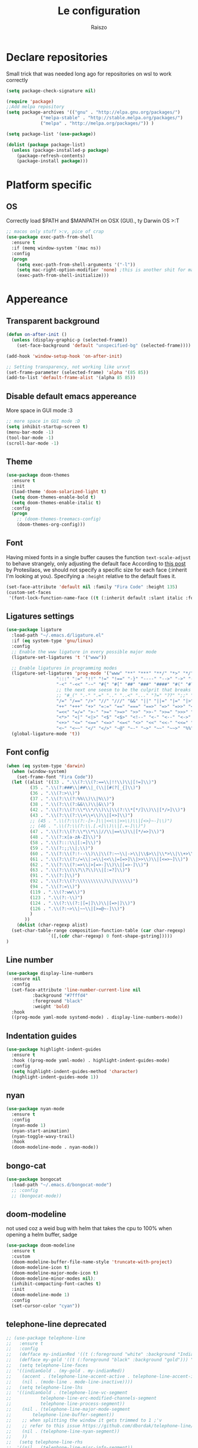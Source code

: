#+TITLE: Le configuration
#+Author: Raiszo

* Declare repositories
  Small trick that was needed long ago for repositories on wsl to work correctly
#+begin_src emacs-lisp
(setq package-check-signature nil)
#+end_src


#+begin_src emacs-lisp
  (require 'package)
  ;;Add melpa repository
  (setq package-archives '(("gnu" . "http://elpa.gnu.org/packages/")
			   ("melpa-stable" . "http://stable.melpa.org/packages/")
			   ("melpa" . "http://melpa.org/packages/")) )

  (setq package-list '(use-package))

  (dolist (package package-list)
    (unless (package-installed-p package)
      (package-refresh-contents)
      (package-install package)))
#+end_src

* Platform specific

** OS
   Correctly load $PATH and $MANPATH on OSX (GUI)., ty Darwin OS >:T

#+begin_src emacs-lisp
   ;; macos only stuff >:v, pice of crap
   (use-package exec-path-from-shell
     :ensure t
     :if (memq window-system '(mac ns))
     :config
     (progn
       (setq exec-path-from-shell-arguments '("-l"))
       (setq mac-right-option-modifier 'none) ;this is another shit for mac
       (exec-path-from-shell-initialize)))
#+end_src

* Appereance

** Transparent background
#+begin_src emacs-lisp
  (defun on-after-init ()
    (unless (display-graphic-p (selected-frame))
      (set-face-background 'default "unspecified-bg" (selected-frame))))

  (add-hook 'window-setup-hook 'on-after-init)

  ;; Setting transparency, not working like urxvt
  (set-frame-parameter (selected-frame) 'alpha '(85 85))
  (add-to-list 'default-frame-alist '(alpha 85 85))
#+end_src

** Disable default emacs appereance
   More space in GUI mode :3
#+begin_src emacs-lisp
  ;; more space in GUI mode :D
  (setq inhibit-startup-screen t)
  (menu-bar-mode -1)
  (tool-bar-mode -1)
  (scroll-bar-mode -1)
#+end_src

** Theme
#+begin_src emacs-lisp
  (use-package doom-themes
    :ensure t
    :init
    (load-theme 'doom-solarized-light t)
    (setq doom-themes-enable-bold t)
    (setq doom-themes-enable-italic t)
    :config
    (progn
      ;; (doom-themes-treemacs-config)
      (doom-themes-org-config)))
#+end_src

** Font
   Having mixed fonts in a single buffer causes the function ~text-scale-adjust~ to behave strangely, only adjusting the default face
   According to [[https://protesilaos.com/codelog/2020-09-05-emacs-note-mixed-font-heights/][this post]] by Protesilaos, we should not specify a specific size for each face (:inherit I'm looking at you).
   Specifying a ~:height~ relative to the default fixes it.
   #+begin_src emacs-lisp
     (set-face-attribute 'default nil :family "Fira Code" :height 135)
     (custom-set-faces
      '(font-lock-function-name-face ((t (:inherit default :slant italic :font "Fira Code iScript" :height 1.0)))))
   #+end_src

** Ligatures settings
#+begin_src emacs-lisp
  (use-package ligature
    :load-path "~/.emacs.d/ligature.el"
    :if (eq system-type 'gnu/linux)
    :config
    ;; Enable the www ligature in every possible major mode
    (ligature-set-ligatures 't '("www"))

    ;; Enable ligatures in programming modes
    (ligature-set-ligatures 'prog-mode '("www" "**" "***" "**/" "*>" "*/" "\\\\" "\\\\\\" "{-" "::"
					 ":::" ":=" "!!" "!=" "!==" "-}" "----" "-->" "->" "->>"
					 "-<" "-<<" "-~" "#{" "#[" "##" "###" "####" "#(" "#?" "#_"
					 ;; the next one seesm to be the culprit that breaks in python with lsp+doo-modeline
					 ;; "#_(" ".-" ".=" ".." "..<" "..." "?=" "??" ";;" "/*" "/**"
					 "/=" "/==" "/>" "//" "///" "&&" "||" "||=" "|=" "|>" "^=" "$>"
					 "++" "+++" "+>" "=:=" "==" "===" "==>" "=>" "=>>" "<="
					 "=<<" "=/=" ">-" ">=" ">=>" ">>" ">>-" ">>=" ">>>" "<*"
					 "<*>" "<|" "<|>" "<$" "<$>" "<!--" "<-" "<--" "<->" "<+"
					 "<+>" "<=" "<==" "<=>" "<=<" "<>" "<<" "<<-" "<<=" "<<<"
					 "<~" "<~~" "</" "</>" "~@" "~-" "~>" "~~" "~~>" "%%"))
    (global-ligature-mode 't))
#+end_src
** Font config
#+begin_src emacs-lisp
  (when (eq system-type 'darwin)
    (when (window-system)
      (set-frame-font "Fira Code"))
    (let ((alist '((33 . ".\\(?:\\(?:==\\|!!\\)\\|[!=]\\)")
		   (35 . ".\\(?:###\\|##\\|_(\\|[#(?[_{]\\)")
		   (36 . ".\\(?:>\\)")
		   (37 . ".\\(?:\\(?:%%\\)\\|%\\)")
		   (38 . ".\\(?:\\(?:&&\\)\\|&\\)")
		   (42 . ".\\(?:\\(?:\\*\\*/\\)\\|\\(?:\\*[*/]\\)\\|[*/>]\\)")
		   (43 . ".\\(?:\\(?:\\+\\+\\)\\|[+>]\\)")
		   ;; (45 . ".\\(?:\\(?:-[>-]\\|<<\\|>>\\)\\|[<>}~-]\\)")
		   ;; (46 . ".\\(?:\\(?:\\.[.<]\\)\\|[.=-]\\)")
		   (47 . ".\\(?:\\(?:\\*\\*\\|//\\|==\\)\\|[*/=>]\\)")
		   (48 . ".\\(?:x[a-zA-Z]\\)")
		   (58 . ".\\(?:::\\|[:=]\\)")
		   (59 . ".\\(?:;;\\|;\\)")
		   (60 . ".\\(?:\\(?:!--\\)\\|\\(?:~~\\|->\\|\\$>\\|\\*>\\|\\+>\\|--\\|<[<=-]\\|=[<=>]\\||>\\)\\|[*$+~/<=>|-]\\)")
		   (61 . ".\\(?:\\(?:/=\\|:=\\|<<\\|=[=>]\\|>>\\)\\|[<=>~]\\)")
		   (62 . ".\\(?:\\(?:=>\\|>[=>-]\\)\\|[=>-]\\)")
		   (63 . ".\\(?:\\(\\?\\?\\)\\|[:=?]\\)")
		   (91 . ".\\(?:]\\)")
		   (92 . ".\\(?:\\(?:\\\\\\\\\\)\\|\\\\\\)")
		   (94 . ".\\(?:=\\)")
		   (119 . ".\\(?:ww\\)")
		   (123 . ".\\(?:-\\)")
		   (124 . ".\\(?:\\(?:|[=|]\\)\\|[=>|]\\)")
		   (126 . ".\\(?:~>\\|~~\\|[>=@~-]\\)")
		   )
		 ))
      (dolist (char-regexp alist)
	(set-char-table-range composition-function-table (car char-regexp)
			      `([,(cdr char-regexp) 0 font-shape-gstring]))))
  )
#+end_src

** Line number
#+begin_src emacs-lisp
  (use-package display-line-numbers
    :ensure nil
    :config
    (set-face-attribute 'line-number-current-line nil
			:background "#7fffd4"
			:foreground "black"
			:weight 'bold)
    :hook
    ((prog-mode yaml-mode systemd-mode) . display-line-numbers-mode))
#+end_src

** Indentation guides
#+begin_src emacs-lisp
(use-package highlight-indent-guides
  :ensure t
  :hook ((prog-mode yaml-mode) . highlight-indent-guides-mode)
  :config
  (setq highlight-indent-guides-method 'character)
  (highlight-indent-guides-mode 1))
#+end_src

** nyan
#+begin_src emacs-lisp
  (use-package nyan-mode
    :ensure t
    :config
    (nyan-mode 1)
    (nyan-start-animation)
    (nyan-toggle-wavy-trail)
    :hook
    (doom-modeline-mode . nyan-mode))
#+end_src

** bongo-cat
   #+begin_src emacs-lisp
     (use-package bongocat
       :load-path "~/.emacs.d/bongocat-mode")
       ;; :config
       ;; (bongocat-mode))
   #+end_src

** doom-modeline
   not used coz a weid bug with helm that takes the cpu to 100% when opening a helm buffer, sadge
#+begin_src emacs-lisp
  (use-package doom-modeline
    :ensure t
    :custom
    (doom-modeline-buffer-file-name-style 'truncate-with-project)
    (doom-modeline-icon t)
    (doom-modeline-major-mode-icon t)
    (doom-modeline-minor-modes nil);
    (inhibit-compacting-font-caches t)
    :init 
    (doom-modeline-mode 1)
    :config
    (set-cursor-color "cyan"))
#+end_src

** telephone-line *deprecated*
#+begin_src emacs-lisp
;; (use-package telephone-line
;;   :ensure t
;;   :config
;;   (defface my-indianRed '((t (:foreground "white" :background "IndianRed1"))) "")
;;   (defface my-gold '((t (:foreground "black" :background "gold"))) "")
;;   (setq telephone-line-faces
;; 	'((indianGold . (my-gold . my-indianRed))
;; 	  (accent . (telephone-line-accent-active . telephone-line-accent-inactive))
;; 	  (nil . (mode-line . mode-line-inactive))))
;;   (setq telephone-line-lhs
;; 	'((indianGold . (telephone-line-vc-segment
;; 			 telephone-line-erc-modified-channels-segment
;; 			 telephone-line-process-segment))
;; 	  (nil . (telephone-line-major-mode-segment
;; 		  telephone-line-buffer-segment))
;; 	  ;; when splitting the window it gets trimmed to 1 ;'v
;; 	  ;; refer to this issue https://github.com/dbordak/telephone-line/issues/41
;; 	  (nil . (telephone-line-nyan-segment))
;; 	  ))
;;   (setq telephone-line-rhs
;; 	'((nil . (telephone-line-misc-info-segment))
;; 	  (accent . (telephone-line-minor-mode-segment))
;; 	  (indianGold . (telephone-line-airline-position-segment))
;; 	  ))
;;   (telephone-line-mode 1))
#+end_src

** Dashboard
   Kul dashboard with a custom image: eva <3
#+begin_src emacs-lisp
(use-package dashboard
  :ensure t
  :init
  (progn
    (setq dashboard-items '((recents . 3)
			    (projects . 3)))
    (setq dashboard-center-content t)
    (setq dashboard-set-file-icons t)
    (setq dashboard-set-heading-icons t)
    (setq dashboard-startup-banner "~/.emacs.d/images/wille.png")
    )
  :config
  (dashboard-setup-startup-hook))
#+end_src

** rainbow-delimiters
#+begin_src emacs-lisp
(use-package rainbow-delimiters
  :ensure t
  :hook ((python-mode . rainbow-delimiters-mode)
	 (emacs-lisp-mode . rainbow-delimiters-mode)))
#+end_src

** rainbow-mode
#+begin_src emacs-lisp
  ;; (use-package rainbow-mode
  ;;   :diminish
  ;;   :hook (emacs-lisp-mode . rainbow-mode))
#+end_src

** dimmer
#+begin_src emacs-lisp
  (use-package dimmer
    :ensure t
    :disabled
    :custom
    (dimmer-fraction 0.5)
    (dimmer-exclusion-regexp-list
     '(".*Minibuf.*"
       ".*which-key.*"
       ".*Treemacs.*"
       ".*Messages.*"
       ".*Async.*"
       ".*Warnings.*"
       ".*LV.*"
       ".*Ilist.*"))
    :config
    (dimmer-mode t))
#+end_src

* General stuff
  emacs native stuff

#+begin_src emacs-lisp
(electric-indent-mode 1)
(show-paren-mode)
(electric-pair-mode)
(ido-mode t)
(global-hl-line-mode +1)

#+end_src

#+begin_src emacs-lisp
  (use-package ibuffer
    :bind (("C-x C-b" . ibuffer)))
#+end_src

#+begin_src emacs-lisp
  (use-package ibuffer-projectile
    :ensure t
    :config
    (add-hook 'ibuffer-hook
	      (lambda ()
		(ibuffer-projectile-set-filter-groups)
		(unless (eq ibuffer-sorting-mode 'alphabetic)
		  (ibuffer-do-sort-by-alphabetic)))))
#+end_src

* Code navigation

** Ace jump
   #+begin_src emacs-lisp
     (use-package avy
       :ensure t
       :bind (("C-'" . 'avy-goto-char-2)))
   #+end_src

** Other stuff
#+begin_src emacs-lisp
(use-package undo-tree
  :ensure t
  :config
  (global-undo-tree-mode 1))

  (use-package multiple-cursors
  :ensure t
  :bind (("C-c C-v" . 'mc/edit-lines)
	 ("C-<" . 'mc/mark-next-like-this)
	 ("C->" . mc/mark-previous-like-this)
	 ("C-c C-q" . mc/mark-all-like-this)))

(use-package ace-window
  :ensure t
  :bind ("M-o" . ace-window))

(use-package zoom-window
  :ensure t
  :bind ("C-x 4" . zoom-window-zoom)
  :custom
  (zoom-window-mode-line-color "DarkViolet" "Distinctive color when using zoom"))

(use-package beacon
  :ensure t
  :custom
  (beacon-color "#f1fa8c")
  :hook (prog-mode . beacon-mode))
#+end_src

* Programming utilities

** Snippets
#+begin_src emacs-lisp
  (use-package yasnippet
    :ensure t
    :hook (prog-mode . yas-minor-mode)
    :config
    (yas-load-directory "~/.emacs.d/snippets")
    (yas-reload-all))
#+end_src

** expand-region
#+begin_src emacs-lisp
(use-package expand-region
  :ensure t
  :bind ("C-=" . 'er/expand-region))
#+end_src

** magit
#+begin_src emacs-lisp
(use-package magit
  :ensure t
  :bind ("<f5>" . magit-status))
#+end_src

** search
#+begin_src emacs-lisp
(use-package phi-search
  :ensure t
  :bind (("C-s" . phi-search)
	 ("C-r" . phi-search-backward)))
#+end_src

** helm
#+begin_src emacs-lisp
  (use-package helm
    :ensure t
    :init
    (add-hook 'helm-mode-hook
	      (lambda ()
		(setq completion-styles
		      (cond ((assq 'helm-flex completion-styles-alist)
			     '(helm-flex))))))
    ;; https://github.com/tonsky/FiraCode/issues/158
    (add-hook 'helm-major-mode-hook
	      (lambda ()
		(setq auto-composition-mode nil)))
    :bind (("M-x" . helm-M-x)
	   ("C-x b" . helm-buffers-list)
	   ("C-x C-f" . helm-find-files))
    :config
    (bind-keys :map helm-map
	       ("TAB" . helm-execute-persistent-action))
    (setq helm-split-window-in-side-p t)
    (helm-autoresize-mode 1)
    (setq helm-autoresize-max-height 20)
    (helm-mode 1))

  ;; (use-package helm-posframe
  ;;   :ensure t
  ;;   :config
  ;;   (setq helm-posframe-poshandler 'posframe-poshandler-frame-center
  ;; 	helm-posframe-border-width 1
  ;;         helm-posframe-height 20
  ;;         helm-posframe-width (round (* (frame-width) 0.49))
  ;;         helm-posframe-parameters '((internal-border-width . 10)))
  ;;   (helm-posframe-enable))
#+end_src

** amx
   For better history in helm
#+begin_src emacs-lisp
(use-package amx
  :ensure t
  :after helm
  :bind (("M-x" . amx))
  :custom
  (amx-history-length 50)
  :config
  (setq amx-backend 'helm)
  (amx-mode 1))
#+end_src

** treemacs
#+begin_src emacs-lisp
(use-package treemacs
  :ensure t
  :defer t
  :init
  :bind
  (:map global-map
	("<f8>" . treemacs))
  :config
  (progn
    (setq treemacs-width 25)))

(use-package treemacs-projectile
  :ensure t
  :after treemacs projectile)

(use-package treemacs-icons-dired
  :after treemacs dired
  :ensure t
  :config (treemacs-icons-dired-mode))

(use-package treemacs-magit
  :after treemacs magit
  :ensure t)
#+end_src

** drag-stuff
#+begin_src emacs-lisp
(use-package drag-stuff
  :ensure t
  :init
  (setq drag-stuff-mode t)
  :config
  (drag-stuff-define-keys))
#+end_src

** terminal
#+begin_src emacs-lisp
(use-package vterm
  :ensure t)

(use-package multi-vterm
  :after vterm
  :ensure t)
#+end_src

** term @deprecated
#+begin_src emacs-lisp
;; (use-package multi-term
;;   :ensure t
;;   :config
;;   ;; want to use Ace-window here, so delete it from the alist
;;   (cl-delete "M-o" term-bind-key-alist :test 'equal :key 'car)
;;   ;; No need to add-to-list, just to be clear with the new functionality :D
;;   (add-to-list 'term-bind-key-alist '("M-o" . ace-window)))
#+end_src

** Editorconfig
#+begin_src emacs-lisp
(use-package editorconfig
  :ensure t
  :config
  (editorconfig-mode 1))
#+end_src

* Projects

** projectile
*** config
#+begin_src emacs-lisp
(use-package projectile
  :ensure t
  :config
  (define-key projectile-mode-map (kbd "C-c p") 'projectile-command-map)
  (projectile-mode +1))
#+end_src

*** helm projectile integration
#+begin_src emacs-lisp
(use-package helm-projectile
  :ensure t
  :after projectile helm perspective
  :config
  (define-key projectile-mode-map [remap projectile-find-other-file] #'helm-projectile-find-other-file)
  (define-key projectile-mode-map [remap projectile-find-file] #'helm-projectile-find-file)
  (define-key projectile-mode-map [remap projectile-find-file-in-known-projects] #'helm-projectile-find-file-in-known-projects)
  (define-key projectile-mode-map [remap projectile-find-file-dwim] #'helm-projectile-find-file-dwim)
  (define-key projectile-mode-map [remap projectile-find-dir] #'helm-projectile-find-dir)
  (define-key projectile-mode-map [remap projectile-recentf] #'helm-projectile-recentf)
  (define-key projectile-mode-map [remap projectile-switch-to-buffer] #'helm-projectile-switch-to-buffer)
  (define-key projectile-mode-map [remap projectile-grep] #'helm-projectile-grep)
  (define-key projectile-mode-map [remap projectile-ack] #'helm-projectile-ack)
  (define-key projectile-mode-map [remap projectile-ag] #'helm-projectile-ag)
  (define-key projectile-mode-map [remap projectile-ripgrep] #'helm-projectile-rg)
  (define-key projectile-mode-map [remap projectile-browse-dirty-projects] #'helm-projectile-browse-dirty-projects)
  (helm-projectile-commander-bindings))
#+end_src

** perspective
#+begin_src emacs-lisp
  (use-package perspective
    :ensure t
    :config
    (persp-mode))

  (use-package persp-projectile
    :ensure t
    :after perspective
    :config
    (define-key projectile-mode-map (kbd "C-c p p") 'projectile-persp-switch-project))
#+end_src

* LSP

#+begin_src emacs-lisp
    ;; LSP mode config
    (use-package flycheck
      :ensure t)

    (use-package lsp-mode
      :ensure t
      :commands lsp
      :config
      (setq lsp-enable-indentation nil)
      (setq lsp-signature-auto-activate nil)
      :hook ((typescript-mode . lsp)
	     (dockerfile-mode . lsp)
	     (sh-mode . lsp)))

    (use-package lsp-ui
      :ensure t
      :commands lsp-ui-mode
      :custom
      ;; lsp-ui-doc
      (lsp-ui-doc-enable nil)
      (lsp-ui-doc-delay 2)
      (lsp-ui-doc-header t)
      (lsp-ui-doc-include-signature nil)
      (lsp-ui-doc-position 'at-point) ;; top, bottom, or at-point
      (lsp-ui-doc-max-width 120)
      (lsp-ui-doc-max-height 30)
      (lsp-ui-doc-use-childframe t)
      (lsp-ui-doc-use-webkit t)
      ;; lsp-ui-imenu
      (lsp-ui-imenu-enable nil)
      (lsp-ui-imenu-kind-position 'top)
      :hook
      (lsp-mode . lsp-ui-mode)
      :config
      (setq lsp-ui-sideline-ignore-duplicate t)
      (setq lsp-ui-sideline-enable nil))

    (use-package company
      :ensure t
      :defer t
      :init (global-company-mode)
      :config
      (progn
	(setq company-tooltip-align-annotations t
	      ;; Easy navigation to candidates with M-<n>
	      company-show-numbers t)
	(setq company-dabbrev-downcase nil))
      :custom
      (company-idle-delay 0)
      (company-echo-delay 0)
      (company-minimum-prefix-length 1)
      :diminish company-mode)
    (use-package company-quickhelp          ; Documentation popups for Company
      :ensure t
      :defer t
      :hook (global-company-mode . company-quickhelp-mode))
    (use-package company-lsp
      :ensure t
      :commands company-lsp)
    (use-package company-box
      :ensure t
      :hook (company-mode . company-box-mode))
    (use-package company-posframe
      :diminish
      :ensure t
      :hook (company-mode . company-posframe-mode))
#+end_src

* Languages

** Env files
   #+begin_src emacs-lisp
     (use-package dotenv-mode
       :mode ("\\.env\\'")
       :ensure t)
   #+end_src
** git files
   #+begin_src emacs-lisp
     (use-package gitignore-mode
       :ensure t)
   #+end_src
** Javascript
#+begin_src emacs-lisp
  (use-package js2-mode
    :ensure t
    :mode "\\.js\\'"
    :hook (js2-mode . js2-imenu-extras-mode)
    :custom
    (js2-strict-missing-semi-warning nil)
    (js2-include-node-externs t)
    (js-switch-indent-offset 4)
    :config
    (setq-default js2-basic-offset 4))

  (use-package nodejs-repl
    :ensure t)
#+end_src

** Python
#+begin_src emacs-lisp
(use-package lsp-python-ms
  :ensure t
  :init (setq lsp-python-ms-auto-install-server t)
  :hook (python-mode . (lambda ()
  			 (require 'lsp-python-ms)
  			 (lsp))))
#+end_src

** yaml
#+begin_src emacs-lisp
(use-package yaml-mode
  :ensure t
  :mode ("\\.yaml\\'" "\\.yml\\'")
  :config
  (setq yaml-indent-offset 4)
  :custom-face
  (font-lock-variable-name-face ((t (:foreground "violet")))))
#+end_src

** json
   #+begin_src emacs-lisp
     (use-package json-mode
       :ensure t
       :config
       (add-hook 'json-mode-hook
		 (lambda ()
		   (setq indent-tabs-mode nil))))
   #+end_src

** markdown
#+begin_src emacs-lisp
(use-package markdown-mode
  :ensure t
  :commands (markdown-mode gfm-mode)
  :mode (("README\\.md\\'" . gfm-mode)
         ("\\.md\\'" . markdown-mode)
         ("\\.markdown\\'" . markdown-mode))
  :init (setq markdown-command "multimarkdown"))
#+end_src

** restclient
#+begin_src emacs-lisp
(use-package edit-indirect
  :ensure t)

(use-package restclient
  :ensure t
  :after edit-indirect
  :config
  (defun my-restclient-indirect-edit ()
    "Use `edit-indirect-region' to edit the request body in a
separate buffer."
    (interactive)
    (save-excursion
      (goto-char (restclient-current-min))
      (when (re-search-forward restclient-method-url-regexp (point-max) t)
	(forward-line)
	(while (cond
		((and (looking-at restclient-header-regexp) (not (looking-at restclient-empty-line-regexp))))
		((looking-at restclient-use-var-regexp)))
	  (forward-line))
	(when (looking-at restclient-empty-line-regexp)
	  (forward-line))
	(edit-indirect-region (min (point) (restclient-current-max)) (restclient-current-max) t))))
  :bind ("C-c '" . my-restclient-indirect-edit)
  :mode (("\\.http$" . restclient-mode)))

#+end_src

** elasticsearch
#+begin_src emacs-lisp
(use-package es-mode
  :ensure t
  :mode (("\\.es$" . es-mode)))
#+end_src

** nginx
#+begin_src emacs-lisp
(use-package nginx-mode
  :ensure t)
#+end_src

** docker
#+begin_src emacs-lisp
(use-package dockerfile-mode
  :ensure t)

(use-package docker
  :ensure t
  :bind ("C-c d" . docker))

(use-package docker-compose-mode
  :ensure t)
#+end_src

** go
#+begin_src emacs-lisp
(use-package go-mode
  :ensure t
  :custom (gofmt-command "goimports")
  :config
  (add-hook 'before-save-hook #'gofmt-before-save)
  (use-package gotest
    :ensure t)
  (use-package go-tag
    :ensure t
    :config (setq go-tag-args (list "-transform"))))
#+end_src

** elixir
#+begin_src emacs-lisp
(use-package elixir-mode
  :ensure t)
#+end_src

** typescript
#+begin_src emacs-lisp
(use-package typescript-mode
  :ensure t)
#+end_src

* Org-mode

** General config
   #+begin_src emacs-lisp
     (org-babel-do-load-languages
      'org-babel-load-languages
      '((lisp . t)
	(C . t)
	(emacs-lisp . t)
	(latex . t)))
     (setq org-confirm-babel-evaluate nil)
     (setq org-src-window-setup 'other-window)
   #+end_src

** code blocks appereance
#+begin_src emacs-lisp
  (require 'org)
  (add-to-list 'org-src-lang-modes '("js" . js2))
  ;; (set-face-attribute 'org-meta-line nil :background "black" :foreground "pink")
  ;; (set-face-attribute 'org-block-begin-line nil :background "black" :foreground "green")
  ;; (set-face-attribute 'org-block-end-line nil :background "black" :foreground "green")
#+end_src

** Bullets
#+begin_src emacs-lisp
(use-package org-bullets
  :ensure t
  :hook (org-mode . (lambda () (org-bullets-mode 1))))
#+end_src

* Misc

** Icons :3
#+begin_src emacs-lisp
(use-package all-the-icons
  :ensure t)
#+end_src

** Emojis :3
#+begin_src emacs-lisp
  (use-package emojify
    :ensure t
    :hook (after-init . global-emojify-mode)
    :config
    (setq emojify-user-emojis
	  '((":trollface:" . (("name" . "Troll Face")
			      ("image" . "~/.emacs.d/emojis/custom/trollface.png")
			      ("style" . "github")))
	    (":kappa:" . (("name". "Kappa")
			  ("image" . "~/.emacs.d/emojis/custom/kappa.png")
			  ("style" . "github")))
	    ))
    (when (featurep 'emojify)
      (emojify-set-emoji-data))
    (emojify-mode-line-mode 1))
#+end_src

* Tools

** Google translate
   #+begin_src emacs-lisp
     (use-package google-translate
       :ensure t
       ;; :bind
       ;; ("M-o t" . google-translate-at-point)
       ;; ("M-o T" . google-translate-at-point-reverse)
       :custom
       (google-translate-default-source-language "en")
       (google-translate-default-target-language "es"))

     (use-package google-translate-default-ui
       :ensure f
       :after google-translate)
   #+end_src
